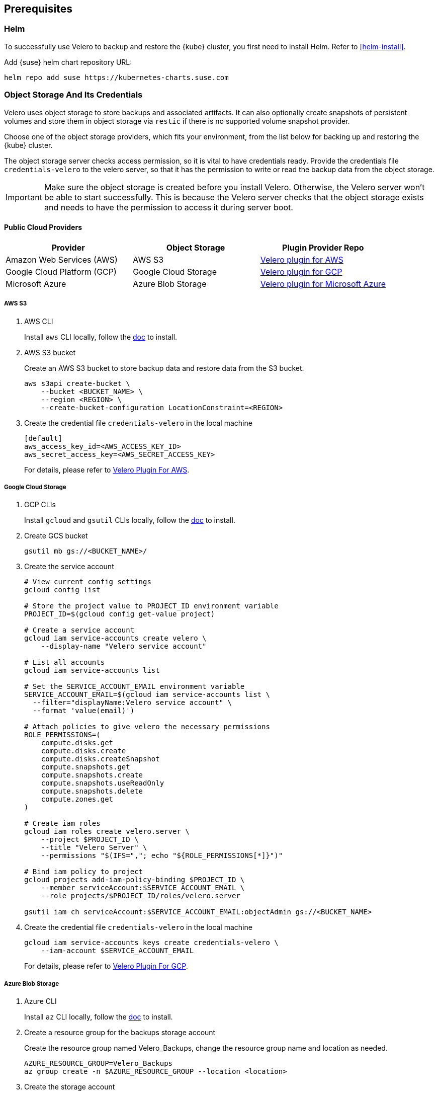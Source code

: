 == Prerequisites

=== Helm

To successfully use Velero to backup and restore the {kube} cluster, you first need to install Helm.
Refer to <<helm-install>>.

Add {suse} helm chart repository URL:

[source,bash]
----
helm repo add suse https://kubernetes-charts.suse.com
----

=== Object Storage And Its Credentials

Velero uses object storage to store backups and associated artifacts.
It can also optionally create snapshots of persistent volumes and store them in object storage via `restic` if there is no supported volume snapshot provider.

Choose one of the object storage providers, which fits your environment, from the list below for backing up and restoring the {kube} cluster.

The object storage server checks access permission, so it is vital to have credentials ready. Provide the credentials file `credentials-velero` to the velero server, so that it has the permission to write or read the backup data from the object storage.

[IMPORTANT]
====
Make sure the object storage is created before you install Velero. Otherwise, the Velero server won't be able to start successfully. This is because the Velero server checks that the object storage exists and needs to have the permission to access it during server boot.
====

==== Public Cloud Providers

[options="header"]
|===
| Provider | Object Storage | Plugin Provider Repo

|Amazon Web Services (AWS)
|AWS S3
|link:https://github.com/vmware-tanzu/velero-plugin-for-aws[Velero plugin for AWS]

|Google Cloud Platform (GCP)
|Google Cloud Storage
|link:https://github.com/vmware-tanzu/velero-plugin-for-gcp[Velero plugin for GCP]

|Microsoft Azure
|Azure Blob Storage
|link:https://github.com/vmware-tanzu/velero-plugin-for-microsoft-azure[Velero plugin for Microsoft Azure]
|===

===== AWS S3

. AWS CLI
+
Install `aws` CLI locally, follow the link:https://docs.aws.amazon.com/cli/latest/userguide/cli-chap-welcome.html[doc] to install.

. AWS S3 bucket
+
Create an AWS S3 bucket to store backup data and restore data from the S3 bucket.
+
[source,bash]
----
aws s3api create-bucket \
    --bucket <BUCKET_NAME> \
    --region <REGION> \
    --create-bucket-configuration LocationConstraint=<REGION>
----

. Create the credential file `credentials-velero` in the local machine
+
----
[default]
aws_access_key_id=<AWS_ACCESS_KEY_ID>
aws_secret_access_key=<AWS_SECRET_ACCESS_KEY>
----
+
For details, please refer to link:https://github.com/vmware-tanzu/velero-plugin-for-aws/tree/v1.1.0[Velero Plugin For AWS].

===== Google Cloud Storage

. GCP CLIs
+
Install `gcloud` and `gsutil` CLIs locally, follow the link:https://cloud.google.com/sdk/docs/[doc] to install.

. Create GCS bucket
+
[source,bash]
----
gsutil mb gs://<BUCKET_NAME>/
----

. Create the service account
+
[source,bash]
----
# View current config settings
gcloud config list

# Store the project value to PROJECT_ID environment variable
PROJECT_ID=$(gcloud config get-value project)

# Create a service account
gcloud iam service-accounts create velero \
    --display-name "Velero service account"

# List all accounts
gcloud iam service-accounts list

# Set the SERVICE_ACCOUNT_EMAIL environment variable
SERVICE_ACCOUNT_EMAIL=$(gcloud iam service-accounts list \
  --filter="displayName:Velero service account" \
  --format 'value(email)')

# Attach policies to give velero the necessary permissions
ROLE_PERMISSIONS=(
    compute.disks.get
    compute.disks.create
    compute.disks.createSnapshot
    compute.snapshots.get
    compute.snapshots.create
    compute.snapshots.useReadOnly
    compute.snapshots.delete
    compute.zones.get
)

# Create iam roles
gcloud iam roles create velero.server \
    --project $PROJECT_ID \
    --title "Velero Server" \
    --permissions "$(IFS=","; echo "${ROLE_PERMISSIONS[*]}")"

# Bind iam policy to project
gcloud projects add-iam-policy-binding $PROJECT_ID \
    --member serviceAccount:$SERVICE_ACCOUNT_EMAIL \
    --role projects/$PROJECT_ID/roles/velero.server

gsutil iam ch serviceAccount:$SERVICE_ACCOUNT_EMAIL:objectAdmin gs://<BUCKET_NAME>
----

. Create the credential file `credentials-velero` in the local machine
+
[source,bash]
----
gcloud iam service-accounts keys create credentials-velero \
    --iam-account $SERVICE_ACCOUNT_EMAIL
----
+
For details, please refer to link:https://github.com/vmware-tanzu/velero-plugin-for-gcp/tree/v1.1.0[Velero Plugin For GCP].

===== Azure Blob Storage

. Azure CLI
+
Install `az` CLI locally, follow the link:https://docs.microsoft.com/en-us/cli/azure/install-azure-cli[doc] to install.

. Create a resource group for the backups storage account
+
Create the resource group named Velero_Backups, change the resource group name and location as needed.
+
[source,bash]
----
AZURE_RESOURCE_GROUP=Velero_Backups
az group create -n $AZURE_RESOURCE_GROUP --location <location>
----

. Create the storage account
+
[source,bash]
----
az storage account create \
    --name $AZURE_STORAGE_ACCOUNT_ID \
    --resource-group $AZURE_RESOURCE_GROUP \
    --sku Standard_GRS \
    --encryption-services blob \
    --https-only true \
    --kind BlobStorage \
    --access-tier Hot
----

. Create a blob container
+
Create a blob container named velero. Change the name as needed.
+
[source,bash]
----
BLOB_CONTAINER=velero
az storage container create -n $BLOB_CONTAINER --public-access off --account-name $AZURE_STORAGE_ACCOUNT_ID
----

. Create the credential file `credentials-velero` in the local machine
+
[source,bash]
----
# Obtain your Azure Account Subscription ID
AZURE_SUBSCRIPTION_ID=`az account list --query '[?isDefault].id' -o tsv`

# Obtain your Azure Account Tenant ID
AZURE_TENANT_ID=`az account list --query '[?isDefault].tenantId' -o tsv`

# Generate client secret
AZURE_CLIENT_SECRET=`az ad sp create-for-rbac --name "velero" --role "Contributor" --query 'password' -o tsv`

# Generate client ID
AZURE_CLIENT_ID=`az ad sp list --display-name "velero" --query '[0].appId' -o tsv`

cat << EOF  > ./credentials-velero
AZURE_SUBSCRIPTION_ID=${AZURE_SUBSCRIPTION_ID}
AZURE_TENANT_ID=${AZURE_TENANT_ID}
AZURE_CLIENT_ID=${AZURE_CLIENT_ID}
AZURE_CLIENT_SECRET=${AZURE_CLIENT_SECRET}
AZURE_RESOURCE_GROUP=${AZURE_RESOURCE_GROUP}
EOF
----
+
For details, please refer to link:https://github.com/vmware-tanzu/velero-plugin-for-microsoft-azure/tree/v1.1.0[Velero Plugin For Azure].

==== On-Premise (S3-Compatible Providers)

===== {ses} 6 Ceph Object Gateway (`radosgw`)

{suse} supports the {ses} 6 Ceph Object Gateway (`radosgw`) as an S3-compatible object storage provider.

. Installation
Refer to the link:https://documentation.suse.com/ses/6/html/ses-all/cha-ceph-additional-software-installation.html[SES 6 Object Gateway Manual Installation] on how to install it.
. Create the credential file `credentials-velero` in the local machine
+
----
[default]
aws_access_key_id=<SES_STORAGE_ACCESS_KEY_ID>
aws_secret_access_key=<SES_STORAGE_SECRET_ACCESS_KEY>
----

===== Minio
Besides {ses}, there is an alternative open-source S3-compatible object storage provider link:https://min.io/[minio].

. Prepare an external host and install Minio on the host
+
[source,bash]
----
# Download Minio server
wget https://dl.min.io/server/minio/release/linux-amd64/minio
chmod +x minio

# Expose Minio access_key and secret_key
export MINIO_ACCESS_KEY=<access_key>
export MINIO_SECRET_KEY=<secret_key>

# Start Minio server
mkdir -p bucket
./minio server bucket &

# Download Minio client
wget https://dl.min.io/client/mc/release/linux-amd64/mc
chmod +x mc

# Setup Minio server
./mc config host add Velero http://localhost:9000 $MINIO_ACCESS_KEY $MINIO_SECRET_KEY

# Create bucket on Minio server
./mc mb -p velero/velero
----
. Create the credential file `credentials-velero` in the local machine
+
----
[default]
aws_access_key_id=<MINIO_STORAGE_ACCESS_KEY_ID>
aws_secret_access_key=<MINIO_STORAGE_SECRET_ACCESS_KEY>
----
+
For the rest of the S3-compatible storage providers, refer to link:https://velero.io/docs/v1.4/supported-providers/[Velero: Supported Providers].

=== Volume Snapshotter

A volume snapshotter can snapshot its persistent volumes if its volume driver supports volume snapshot and corresponding API.

If a volume provider does not support volume snapshot or volume snapshot API or does not have Velero supported storage plugin, Velero leverages `restic` as an agnostic solution to backup and restore this sort of persistent volumes.

[options="header"]
|===
|Provider | Volume Snapshotter | Plugin Provider Repo
|Amazon Web Services (AWS) | AWS EBS | link:https://github.com/vmware-tanzu/velero-plugin-for-aws[Velero plugin for AWS]
|===

For the other `snapshotter` providers refer to link:https://velero.io/docs/v1.4/supported-providers/[Velero: Supported Providers].

=== Velero CLI

Install Velero CLI to interact with Velero server.

[source,bash]
----
sudo zypper install velero
----

== Known Issues

. When restoring `dex` and `gangway`, Velero reports `NodePort` cannot be restored since `dex` and `gangway` are deployed by an addon already and the same `NodePort` has been registered.
However, this does not break the `dex` and `gangway` service access from outside.
+
[NOTE]
====
You can add a label to services `oidc-dex` and `oidc-gangway` to skip Velero backup.

[source,bash]
----
kubectl label -n kube-system services/oidc-dex velero.io/exclude-from-backup=true

kubectl label -n kube-system services/oidc-gangway velero.io/exclude-from-backup=true
----
====
